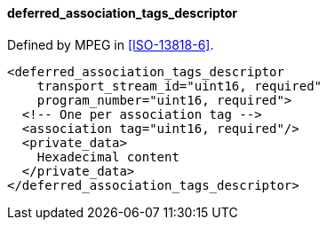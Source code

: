 ==== deferred_association_tags_descriptor

Defined by MPEG in <<ISO-13818-6>>.

[source,xml]
----
<deferred_association_tags_descriptor
    transport_stream_id="uint16, required"
    program_number="uint16, required">
  <!-- One per association tag -->
  <association tag="uint16, required"/>
  <private_data>
    Hexadecimal content
  </private_data>
</deferred_association_tags_descriptor>
----
